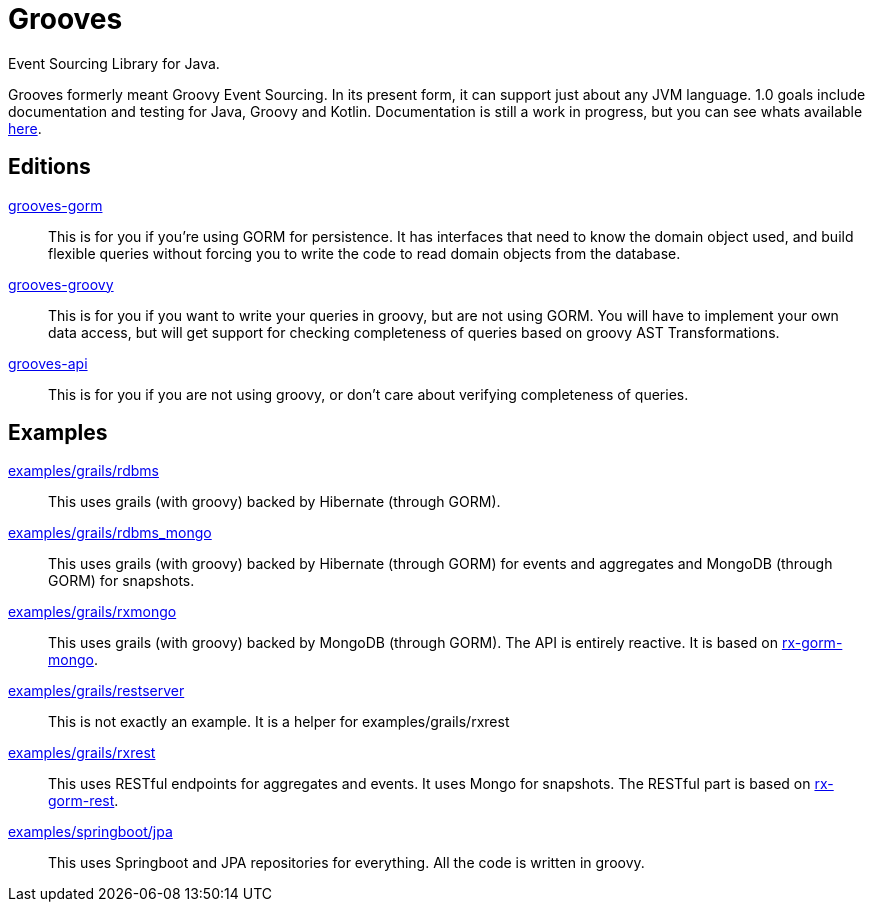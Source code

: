 = Grooves

Event Sourcing Library for Java.

Grooves formerly meant Groovy Event Sourcing.
In its present form, it can support just about any JVM language.
1.0 goals include documentation and testing for Java, Groovy and Kotlin.
Documentation is still a work in progress, but you can see whats available https://rahulsom.github.io/grooves/[here].

== Editions

https://oss.sonatype.org/#nexus-search;quick~grooves-gorm[grooves-gorm]::
    This is for you if you're using GORM for persistence.
    It has interfaces that need to know the domain object used, and build flexible queries without forcing you to write the code to read domain objects from the database.

https://oss.sonatype.org/#nexus-search;quick~grooves-groovy[grooves-groovy]::
    This is for you if you want to write your queries in groovy, but are not using GORM.
    You will have to implement your own data access, but will get support for checking completeness of queries based on groovy AST Transformations.

https://oss.sonatype.org/#nexus-search;quick~grooves-api[grooves-api]::
    This is for you if you are not using groovy, or don't care about verifying completeness of queries.

== Examples

link:examples/grails/rdbms[examples/grails/rdbms]::
   This uses grails (with groovy) backed by Hibernate (through GORM).

link:examples/grails/rdbms_mongo[examples/grails/rdbms_mongo]::
   This uses grails (with groovy) backed by Hibernate (through GORM) for events and aggregates and MongoDB (through GORM) for snapshots.

link:examples/grails/rxmongo[examples/grails/rxmongo]::
   This uses grails (with groovy) backed by MongoDB (through GORM).
   The API is entirely reactive.
   It is based on https://gorm.grails.org/6.0.x/rx/manual/[rx-gorm-mongo].

link:examples/grails/restserver[examples/grails/restserver]::
   This is not exactly an example.
    It is a helper for examples/grails/rxrest

link:examples/grails/rxrest[examples/grails/rxrest]::
   This uses RESTful endpoints for aggregates and events.
   It uses Mongo for snapshots.
   The RESTful part is based on http://gorm.grails.org/latest/rx/rest-client/manual/index.html[rx-gorm-rest].

link:examples/springboot/jpa[examples/springboot/jpa]::
   This uses Springboot and JPA repositories for everything.
    All the code is written in groovy.

